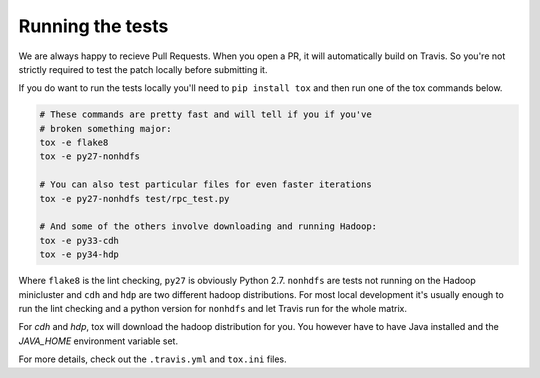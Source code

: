 Running the tests
-----------------

We are always happy to recieve Pull Requests. When you open a PR, it will
automatically build on Travis. So you're not strictly required to test the
patch locally   before submitting it.

If you do want to run the tests locally you'll need to ``pip install tox`` and
then run one of the tox commands below.

.. code:: bash

    # These commands are pretty fast and will tell if you if you've
    # broken something major:
    tox -e flake8
    tox -e py27-nonhdfs
    
    # You can also test particular files for even faster iterations
    tox -e py27-nonhdfs test/rpc_test.py

    # And some of the others involve downloading and running Hadoop:
    tox -e py33-cdh
    tox -e py34-hdp

Where ``flake8`` is the lint checking, ``py27`` is obviously Python 2.7.
``nonhdfs`` are tests not running on the Hadoop minicluster and ``cdh`` and
``hdp`` are two different hadoop distributions. For most local development it's
usually enough to run the lint checking and a python version for ``nonhdfs``
and let Travis run for the whole matrix.

For `cdh` and `hdp`, tox will download the hadoop distribution for you. You
however have to have Java installed and the `JAVA_HOME` environment variable
set.

For more details, check out the ``.travis.yml`` and ``tox.ini`` files.
